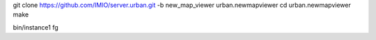 git clone https://github.com/IMIO/server.urban.git -b new_map_viewer urban.newmapviewer
cd urban.newmapviewer
make


bin/instance1 fg
